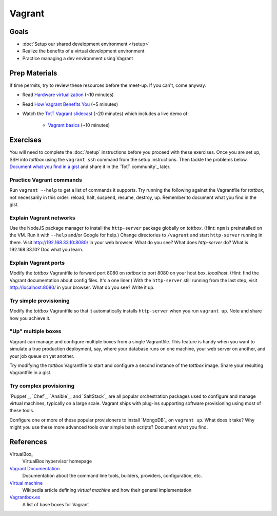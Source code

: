 Vagrant
=======

Goals
-----

* :doc:`Setup our shared development environment </setup>`
* Realize the benefits of a virtual development environment
* Practice managing a dev environment using Vagrant

Prep Materials
--------------

If time permits, try to review these resources before the meet-up. If you can't, come anyway.

* Read `Hardware virtualization <http://en.wikipedia.org/wiki/Hardware_virtualization>`_ (~10 minutes)
* Read `How Vagrant Benefits You <http://docs.vagrantup.com/v2/why-vagrant/index.html>`_ (~5 minutes)
* Watch the `TotT Vagrant slidecast <../_static/casts/vagrant.html>`_ (~20 minutes) which includes a live demo of:

    * `Vagrant basics <../_static/casts/vagrant.html>`_ (~10 minutes)

.. image:: /_images/thumbs/vagrant.png
    :align: center
    :alt: TotT Vagrant slidecast thumbnail
    :target: ../_static/casts/vagrant.html

Exercises
---------

You will need to complete the :doc:`/setup` instructions before you proceed with these exercises. Once you are set up, SSH into *tottbox* using the ``vagrant ssh`` command from the setup instructions. Then tackle the problems below. `Document what you find in a gist <https://gist.github.com/>`_ and share it in the `TotT community`_ later.

Practice Vagrant commands
#########################

Run ``vagrant --help`` to get a list of commands it supports. Try running the following against the Vagrantfile for *tottbox*, not necessarily in this order: reload, halt, suspend, resume, destroy, up. Remember to document what you find in the gist.

Explain Vagrant networks
########################

Use the NodeJS package manager to install the ``http-server`` package globally on *tottbox*. (Hint: ``npm`` is preinstalled on the VM. Run it with ``--help`` and/or Google for help.) Change directories to ``/vagrant`` and start ``http-server`` running in there. Visit http://192.168.33.10:8080/ in your web browser. What do you see? What does `http-server` do? What is 192.168.33.10? Doc what you learn.

Explain Vagrant ports
#####################

Modify the *tottbox* Vagrantfile to forward port 8080 on *tottbox* to port 8080 on your host box, *localhost*. (Hint: find the Vagrant documentation about config files. It's a one liner.) With the ``http-server`` still running from the last step, visit http://localhost:8080/ in your browser. What do you see? Write it up.

Try simple provisioning
#######################

Modify the *tottbox* Vagrantfile so that it automatically installs ``http-server`` when you run ``vagrant up``. Note and share how you achieve it.

"Up" multiple boxes
###################

Vagrant can manage and configure multiple boxes from a single Vagrantfile. This feature is handy when you want to simulate a true production deployment, say, where your database runs on one machine, your web server on another, and your job queue on yet another.

Try modifying the *tottbox* Vagrantfile to start and configure a second instance of the *tottbox* image. Share your resulting Vagrantfile in a gist.

Try complex provisioning
########################

`Puppet`_, `Chef`_, `Ansible`_, and `SaltStack`_ are all popular orchestration packages used to configure and manage virtual machines, typically on a large scale. Vagrant ships with plug-ins supporting software provisioning using most of these tools.

Configure one or more of these popular provisioners to install `MongoDB`_ on ``vagrant up``. What does it take? Why might you use these more advanced tools over simple bash scripts? Document what you find.

References
----------

VirtualBox_
    VirtualBox hypervisor homepage

`Vagrant Documentation <http://docs.vagrantup.com/v2/>`_
    Documentation about the command line tools, builders, providers, configuration, etc.

`Virtual machine <http://en.wikipedia.org/wiki/Virtual_machine>`_
    Wikipedia article defining *virtual machine* and how their general implementation

`Vagrantbox.es <http://www.vagrantbox.es/>`_
    A list of base boxes for Vagrant
